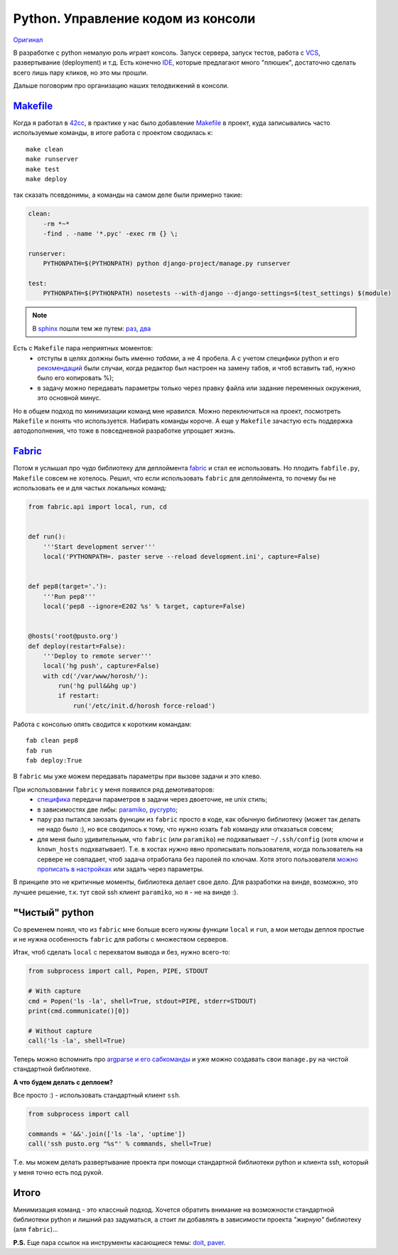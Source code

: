 Python. Управление кодом из консоли
-----------------------------------
.. container:: original

    `Оригинал <http://pusto.org/post/python-code-management/>`_
..
    META{
        "published": "14.09.2011",
        "aliases": ["/naspeh/python-code-management/"]
    }

В разработке с python немалую роль играет консоль. Запуск сервера, запуск
тестов, работа с VCS_, развертывание (deployment) и т.д. Есть конечно IDE_,
которые предлагают много "плюшек", достаточно сделать всего лишь пару кликов,
но это мы прошли.

Дальше поговорим про организацию наших телодвижений в консоли.

.. _VCS: http://ru.wikipedia.org/wiki/Система_управления_версиями
.. _IDE: http://ru.wikipedia.org/wiki/Интегрированная_среда_разработки

.. MORE

Makefile_
=========

Когда я работал в 42cc_, в практике у нас было добавление Makefile_ в проект,
куда записывались часто используемые команды, в итоге работа с проектом
сводилась к::

  make clean
  make runserver
  make test
  make deploy

.. _42cc: http://42coffeecups.com

так сказать псевдонимы, а команды на самом деле были примерно такие:

.. code:: make

    clean:
        -rm *~*
        -find . -name '*.pyc' -exec rm {} \;

    runserver:
        PYTHONPATH=$(PYTHONPATH) python django-project/manage.py runserver

    test:
        PYTHONPATH=$(PYTHONPATH) nosetests --with-django --django-settings=$(test_settings) $(module)

.. note:: В sphinx_  пошли тем же путем: `раз`__, `два`__

.. _sphinx: http://sphinx.pocoo.org/
__ https://bitbucket.org/birkenfeld/sphinx/src/cf794ec8a096/Makefile
__ https://bitbucket.org/birkenfeld/sphinx/src/cf794ec8a096/doc/Makefile

Есть с ``Makefile`` пара неприятных моментов:
 - отступы в целях должны быть именно `табами`, а не 4 пробела. А с учетом
   специфики python и его `рекомендаций`__ были случаи, когда редактор был
   настроен на замену табов, и чтоб вставить таб, нужно было его копировать %);
 - в задачу можно передавать параметры только через правку файла или задание
   переменных окружения, это основной минус.

__ http://www.python.org/dev/peps/pep-0008/

Но в общем подход по минимизации команд мне нравился. Можно переключиться на
проект, посмотреть ``Makefile`` и понять что используется. Набирать команды
короче. А еще у ``Makefile`` зачастую есть поддержка автодополнения, что тоже в
повседневной разработке упрощает жизнь.


Fabric_
=======

Потом я услышал про чудо библиотеку для деплоймента fabric_ и стал ее
использовать. Но плодить ``fabfile.py``, ``Makefile`` совсем не хотелось.
Решил, что если использовать ``fabric`` для деплоймента, то почему бы не
использовать ее и для частых локальных команд:

.. code:: python

    from fabric.api import local, run, cd


    def run():
        '''Start development server'''
        local('PYTHONPATH=. paster serve --reload development.ini', capture=False)


    def pep8(target='.'):
        '''Run pep8'''
        local('pep8 --ignore=E202 %s' % target, capture=False)


    @hosts('root@pusto.org')
    def deploy(restart=False):
        '''Deploy to remote server'''
        local('hg push', capture=False)
        with cd('/var/www/horosh/'):
            run('hg pull&&hg up')
            if restart:
                run('/etc/init.d/horosh force-reload')

Работа с консолью опять сводится к коротким командам::

  fab clean pep8
  fab run
  fab deploy:True

В ``fabric`` мы уже можем передавать параметры при вызове задачи и это клево.

При использовании ``fabric`` у меня появился ряд демотиваторов:
 - `специфика`__ передачи параметров в задачи через двоеточие, не unix стиль;
 - в зависимостях две либы: paramiko_, pycrypto_;
 - пару раз пытался заюзать функции из ``fabric`` просто в коде, как обычную
   библиотеку (может так делать не надо было :), но все сводилось к тому,
   что нужно юзать ``fab`` команду или отказаться совсем;
 - для меня было удивительным, что ``fabric`` (или ``paramiko``) не подхватывает
   ``~/.ssh/config`` (хотя ключи и ``known_hosts`` подхватывает). Т.е. в хостах
   нужно явно прописывать пользователя, когда пользователь на сервере не
   совпадает, чтоб задача отработала без паролей по ключам. Хотя этого
   пользователя `можно прописать в настройках`__ или задать через параметры.

__ http://docs.fabfile.org/en/1.2.2/usage/fab.html#per-task-arguments
__ http://docs.fabfile.org/en/1.2.2/usage/fab.html#settings-files

В принципе это не критичные моменты, библиотека делает свое дело. Для разработки
на винде, возможно, это лучшее решение, т.к. тут свой ssh клиент ``paramiko``,
но я - не на винде :).

.. _paramiko: http://www.lag.net/paramiko/
.. _pycrypto: https://github.com/dlitz/pycrypto

"Чистый" python
===============

Со временем понял, что из ``fabric`` мне больше всего нужны функции ``local`` и
``run``, а мои методы деплоя простые и не нужна особенность ``fabric`` для
работы с множеством серверов.

Итак, чтоб сделать ``local`` c перехватом вывода и без, нужно всего-то:

.. code:: python

    from subprocess import call, Popen, PIPE, STDOUT

    # With capture
    cmd = Popen('ls -la', shell=True, stdout=PIPE, stderr=STDOUT)
    print(cmd.communicate()[0])

    # Without capture
    call('ls -la', shell=True)


Теперь можно вспомнить про `argparse и его сабкоманды`__ и уже можно создавать
свои ``manage.py`` на чистой стандартной библиотеке.

__ /post/python-argparse-subcommands/

**А что будем делать с деплоем?**

Все просто :) - использовать стандартный клиент ``ssh``.


.. code:: python

    from subprocess import call

    commands = '&&'.join(['ls -la', 'uptime'])
    call('ssh pusto.org "%s"' % commands, shell=True)

Т.е. мы можем делать развертывание проекта при помощи стандартной библиотеки
python и клиента ssh, который у меня точно есть под рукой.

Итого
=====
Минимизация команд - это классный подход. Хочется обратить внимание на
возможности стандартной библиотеки python и лишний раз задуматься, а стоит ли
добавлять в зависимости проекта *"жирную"* библиотеку (аля ``fabric``)...

**P.S.** Еще пара ссылок на инструменты касающиеся темы: `doit`_, `paver`_.

.. _Makefile: http://ru.wikipedia.org/wiki/Make
.. _fabric: http://docs.fabfile.org/
.. _doit: http://python-doit.sourceforge.net/
.. _paver: http://paver.github.com/paver/
